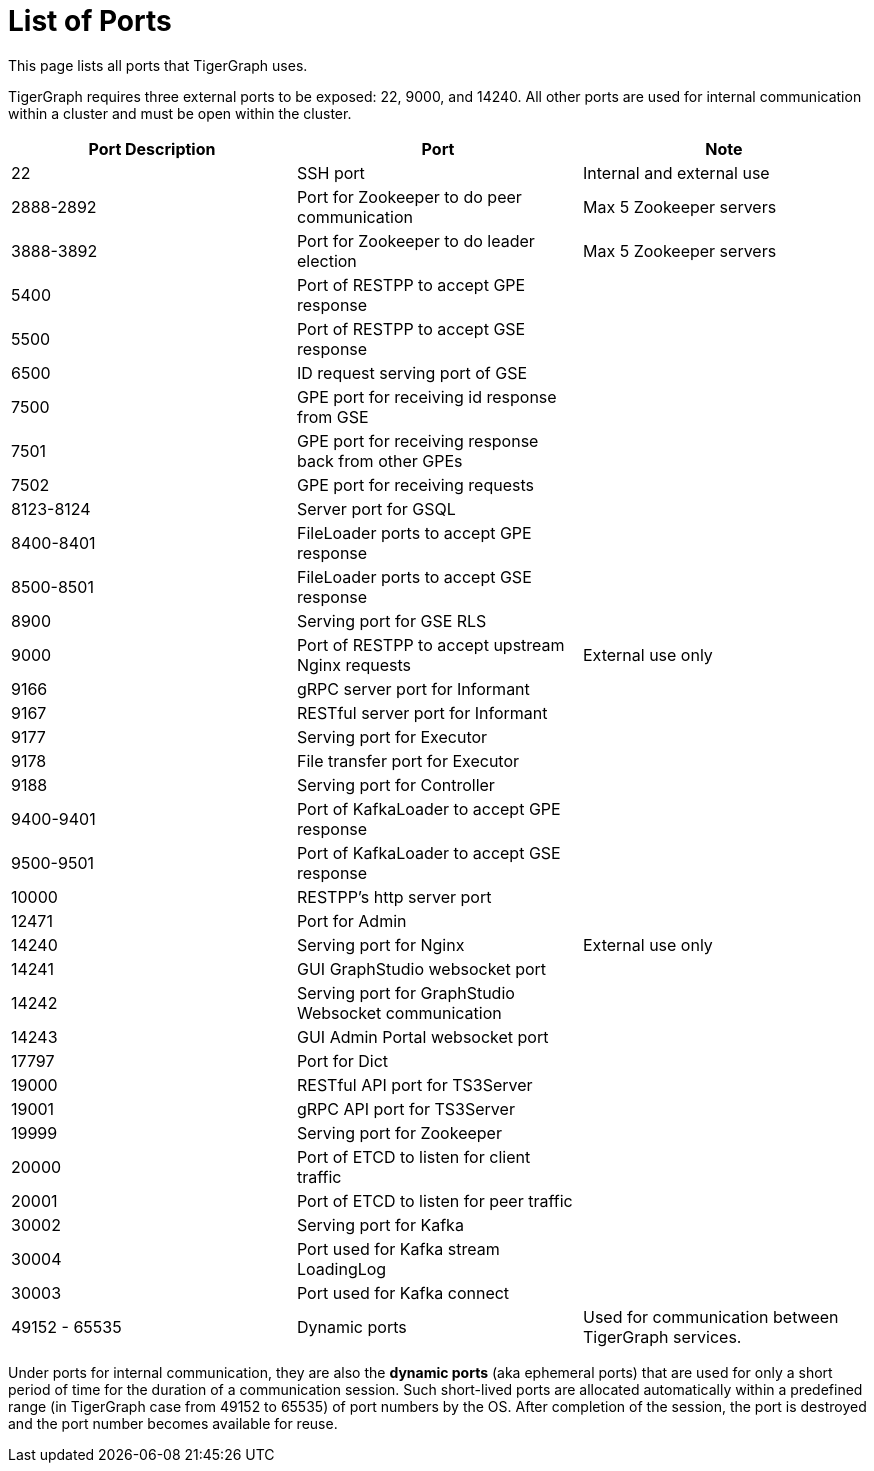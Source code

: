 = List of Ports
:description: List of all ports on TigerGraph.

This page lists all ports that TigerGraph uses.

TigerGraph requires three external ports to be exposed: 22, 9000, and 14240. All other ports are used for internal communication within a cluster and must be open within the cluster.

[options="header"]
|===
|Port Description |Port |Note
|22
|SSH port
|Internal and external use
|2888-2892
|Port for Zookeeper to do peer communication
|Max 5 Zookeeper servers
|3888-3892
|Port for Zookeeper to do leader election
|Max 5 Zookeeper servers
|5400
|Port of RESTPP to accept GPE response
|
|5500
|Port of RESTPP to accept GSE response
|
|6500
|ID request serving port of GSE
|
|7500
|GPE port for receiving id response from GSE
|
|7501
|GPE port for receiving response back from other GPEs
|
|7502
|GPE port for receiving requests
|
|8123-8124
|Server port for GSQL
|
|8400-8401
|FileLoader ports to accept GPE response
|
|8500-8501
|FileLoader ports to accept GSE response
|
|8900
|Serving port for GSE RLS
|
|9000
|Port of RESTPP to accept upstream Nginx requests
|External use only
|9166
|gRPC server port for Informant
|
|9167
|RESTful server port for Informant
|
|9177
|Serving port for Executor
|
|9178
|File transfer port for Executor
|
|9188
|Serving port for Controller
|
|9400-9401
|Port of KafkaLoader to accept GPE response
|
|9500-9501
|Port of KafkaLoader to accept GSE response
|
|10000
|RESTPP's http server port
|
|12471
|Port for Admin
|
|14240
|Serving port for Nginx
|External use only
|14241
|GUI GraphStudio websocket port
|
|14242
|Serving port for GraphStudio Websocket communication
|
|14243
|GUI Admin Portal websocket port
|
|17797
|Port for Dict
|
|19000
|RESTful API port for TS3Server
|
|19001
|gRPC API port for TS3Server
|
|19999
|Serving port for Zookeeper
|
|20000
|Port of ETCD to listen for client traffic
|
|20001
|Port of ETCD to listen for peer traffic
|
|30002
|Serving port for Kafka
|
|30004
|Port used for Kafka stream LoadingLog
|
|30003
|Port used for Kafka connect
|
|49152 - 65535
|Dynamic ports
|Used for communication between TigerGraph services.
|===

Under ports for internal communication, they are also the *dynamic ports* (aka ephemeral ports) that are used for only a short period of time for the duration of a communication session.
Such short-lived ports are allocated automatically within a predefined range (in TigerGraph case from 49152 to 65535) of port numbers by the OS.
After completion of the session, the port is destroyed and the port number becomes available for reuse.